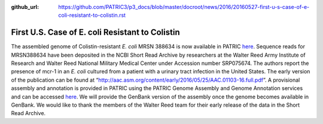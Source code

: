 :github_url: https://github.com/PATRIC3/p3_docs/blob/master/docroot/news/2016/20160527-first-u-s-case-of-e-coli-resistant-to-colistin.rst

================================================
First U.S. Case of E. coli Resistant to Colistin
================================================

.. feed-entry::
   :date: 2016-05-27

The assembled genome of Colistin-resistant *E. coli* MRSN 388634 is now
available in PATRIC
`here <https://www.patricbrc.org/view/Genome/562.10576>`__.
Sequence reads for MRSN388634 have been deposited in the NCBI Short Read
Archive by researchers at the Walter Reed Army Institute of Research and
Walter Reed National Military Medical Center under Accession number
SRP075674. The authors report the presence of mcr-1 in an *E. coli*
cultured from a patient with a urinary tract infection in the United
States. The early version of the publication can be found at
“http://aac.asm.org/content/early/2016/05/25/AAC.01103-16.full.pdf”. A
provisional assembly and annotation is provided in PATRIC using the
PATRIC Genome Assembly and Genome Annotation services and can be
accessed
`here <https://www.patricbrc.org/view/Genome/562.10576>`__.
We will provide the GenBank version of the assembly once the genome
becomes available in GenBank. We would like to thank the members of the
Walter Reed team for their early release of the data in the Short Read
Archive.
